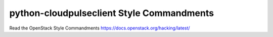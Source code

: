 python-cloudpulseclient Style Commandments
===============================================

Read the OpenStack Style Commandments https://docs.openstack.org/hacking/latest/

